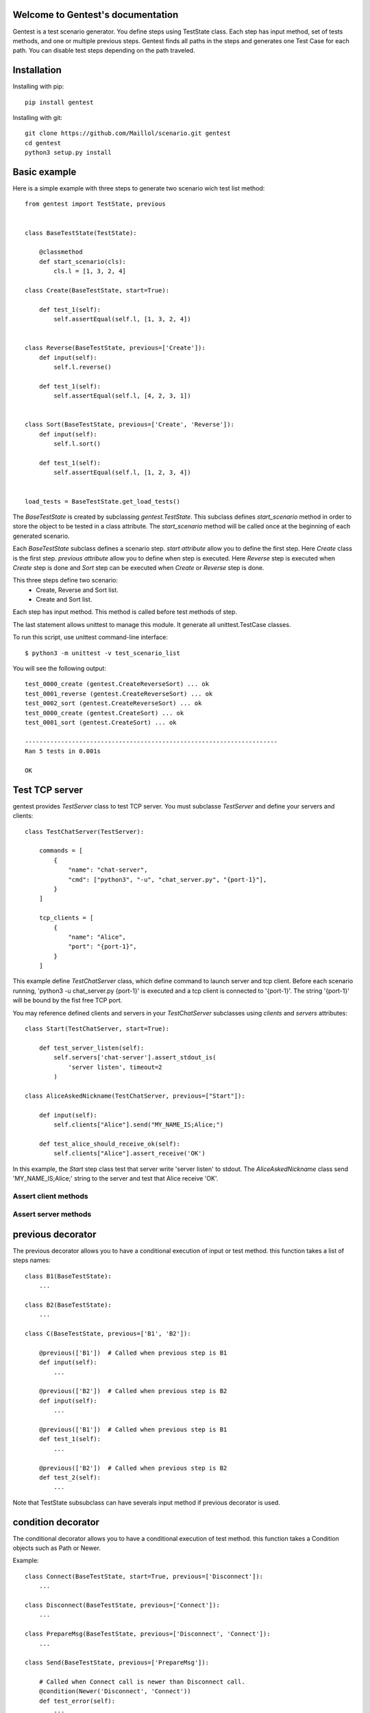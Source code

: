 .. gentest documentation master file, created by
   sphinx-quickstart on Sun Dec 18 08:26:14 2016.
   You can adapt this file completely to your liking, but it should at least
   contain the root `toctree` directive.

Welcome to Gentest's documentation
==================================

Gentest is a test scenario generator. You define steps using TestState class.
Each step has input method, set of tests methods, and one or multiple previous steps.
Gentest finds all paths in the steps and generates one Test Case for each
path. You can disable test steps depending on the path traveled.


Installation
=============

Installing with pip::

    pip install gentest

Installing with git::

    git clone https://github.com/Maillol/scenario.git gentest
    cd gentest
    python3 setup.py install


Basic example
=============

Here is a simple example with three steps to generate two scenario wich test list method::

    from gentest import TestState, previous


    class BaseTestState(TestState):

        @classmethod
        def start_scenario(cls):
            cls.l = [1, 3, 2, 4]

    class Create(BaseTestState, start=True):

        def test_1(self):
            self.assertEqual(self.l, [1, 3, 2, 4])


    class Reverse(BaseTestState, previous=['Create']):
        def input(self):
            self.l.reverse()

        def test_1(self):
            self.assertEqual(self.l, [4, 2, 3, 1])


    class Sort(BaseTestState, previous=['Create', 'Reverse']):
        def input(self):
            self.l.sort()

        def test_1(self):
            self.assertEqual(self.l, [1, 2, 3, 4])


    load_tests = BaseTestState.get_load_tests()


The *BaseTestState* is created by subclassing *gentest.TestState*.
This subclass defines *start_scenario* method in order to store the object
to be tested in a class attribute.
The *start_scenario* method will be called once at the beginning of each generated scenario.

Each *BaseTestState* subclass defines a scenario step.
*start attribute* allow you to define the first step. Here *Create* class is the first step.
*previous attribute* allow you to define when step is executed. Here *Reverse* step is executed
when *Create* step is done and *Sort* step can be executed when *Create* or *Reverse* step is done.

This three steps define two scenario:
    - Create, Reverse and Sort list.
    - Create and Sort list.

Each step has input method. This method is called before test methods of step.

The last statement allows unittest to manage this module. It generate all unittest.TestCase classes.

To run this script, use unittest command-line interface::

    $ python3 -m unittest -v test_scenario_list

You will see the following output::

    test_0000_create (gentest.CreateReverseSort) ... ok
    test_0001_reverse (gentest.CreateReverseSort) ... ok
    test_0002_sort (gentest.CreateReverseSort) ... ok
    test_0000_create (gentest.CreateSort) ... ok
    test_0001_sort (gentest.CreateSort) ... ok

    ----------------------------------------------------------------------
    Ran 5 tests in 0.001s

    OK


Test TCP server
===============

gentest provides *TestServer* class to test TCP server. You must subclasse
*TestServer* and define your servers and clients::

    class TestChatServer(TestServer):

        commands = [
            {
                "name": "chat-server",
                "cmd": ["python3", "-u", "chat_server.py", "{port-1}"],
            }
        ]

        tcp_clients = [
            {
                "name": "Alice",
                "port": "{port-1}",
            }
        ]

This example define *TestChatServer* class, which define command to launch server and
tcp client. Before each scenario running, 'python3 -u chat_server.py {port-1}' is executed
and a tcp client is connected to '{port-1}'. The string '{port-1}' will be bound by the
fist free TCP port.

You may reference defined clients and servers in your *TestChatServer* subclasses using *clients*
and *servers* attributes::

    class Start(TestChatServer, start=True):

        def test_server_listen(self):
            self.servers['chat-server'].assert_stdout_is(
                'server listen', timeout=2
            )

    class AliceAskedNickname(TestChatServer, previous=["Start"]):

        def input(self):
            self.clients["Alice"].send("MY_NAME_IS;Alice;")

        def test_alice_should_receive_ok(self):
            self.clients["Alice"].assert_receive('OK')


In this example, the *Start* step class test that server write 'server listen' to stdout.
The *AliceAskedNickname* class send 'MY_NAME_IS;Alice;' string to the server and test that
Alice receive 'OK'.


Assert client methods
---------------------

.. method:: assert_receive(self, expected, timeout=2)

    Test that client received *expected* before *timeout*.

.. method:: assert_receive_regex(self, regex, timeout=2)

    Test that client received data before *timeout* and data matches *regex*.


Assert server methods
---------------------

.. method:: assert_stdout_is(expected, timeout=2)

    Test that server logs *expected* on the stdout before *timeout*.

.. method:: assert_stderr_is(expected, timeout=2)

    Test that server logs *expected* on the stderr before *timeout*.

.. method:: assert_stdout_regex(regex, timeout=2)

    Test that server logs on stdout before *timeout* and message matches *regex*.

.. method:: assert_stderr_regex(regex, timeout=2)

    Test that server logs on stderr before *timeout* and message matches *regex*.


previous decorator
==================

The previous decorator allows you to have a conditional execution of input or test method.
this function takes a list of steps names::


    class B1(BaseTestState):
        ...

    class B2(BaseTestState):
        ...

    class C(BaseTestState, previous=['B1', 'B2']):

        @previous(['B1'])  # Called when previous step is B1
        def input(self):
            ...

        @previous(['B2'])  # Called when previous step is B2
        def input(self):
            ...

        @previous(['B1'])  # Called when previous step is B1
        def test_1(self):
            ...

        @previous(['B2'])  # Called when previous step is B2
        def test_2(self):
            ...


Note that TestState subsubclass can have severals input method if previous decorator is used.


condition decorator
===================

The conditional decorator allows you to have a conditional execution of test method.
this function takes a Condition objects such as Path or Newer.

Example::


    class Connect(BaseTestState, start=True, previous=['Disconnect']):
        ...

    class Disconnect(BaseTestState, previous=['Connect']):
        ...

    class PrepareMsg(BaseTestState, previous=['Disconnect', 'Connect']):
        ...

    class Send(BaseTestState, previous=['PrepareMsg']):

        # Called when Connect call is newer than Disconnect call.
        @condition(Newer('Disconnect', 'Connect'))
        def test_error(self):
            ...

        # Called when Disconnect call is newer than Connect call.
        @condition(Newer('Connect', 'Disconnect'))
        def test_msg_send(self):
            ...

Condition object
================

The Conditions objets are used in condition decorator.

You can combine Condition objects using operator.

+------------+------------+----------------------------------+
| Operator   | Meaning    | Example                          |
+============+============+==================================+
|  \-        | not        | \- Path('A', 'B')                |
+------------+------------+----------------------------------+
|  &         | and        | Path('A', 'B') & Path('F', 'G')  |
+------------+------------+----------------------------------+
|  \|        | or         | Path('A', 'B') \| Path('F', 'G') |
+------------+------------+----------------------------------+

Built-in Condition
------------------

Path
~~~~

Path(step [,step2 [...]]) is enable if the given contigious steps have executed.

Example:

+-----------------------------------------------+
|        @condition(Path("I", "J"))             |
+----------------+------------------------------+
| Executed steps | Decorated method is executed |
+================+==============================+
| I, J           | True                         |
+----------------+------------------------------+
| J, I, J, I     | True                         |
+----------------+------------------------------+
| J, I           | False                        |
+----------------+------------------------------+
| I, K, J        | False                        |
+----------------+------------------------------+
| K, J           | False                        |
+----------------+------------------------------+

Newer
~~~~~

Newer(step1, step2) is enable if step2 execution is newer than step1 execution or step1 has not executed.

Example:

+-----------------------------------------------+
|        @condition(Newer("I", "J"))            |
+----------------+------------------------------+
| Executed steps | Decorated method is executed |
+================+==============================+
| I, J           | True                         |
+----------------+------------------------------+
| J, I, J, I     | False                        |
+----------------+------------------------------+
| J, I           | False                        |
+----------------+------------------------------+
| I, K, J        | True                         |
+----------------+------------------------------+
| K, J           | True                         |
+----------------+------------------------------+

How to create a custom Condition
--------------------------------

You can create a custom Condition by inheriting from Condition class and overriding the \_\_call__ method.
The \_\_call__ method takes *previous_steps* parameter - *previous_steps* parameters is a list of executed step names -
and return True if decorated method must be executed else False.

Here is a Condition wich is enable when step appears a given number of times::

    class Count(Condition):

        def __init__(self, step, count):
            self.step = step
            self.count = count

        def __call__(self, previous_steps):
            previous_steps = tuple(previous_steps)
            return previous_steps.count(self.step) ==  self.count



